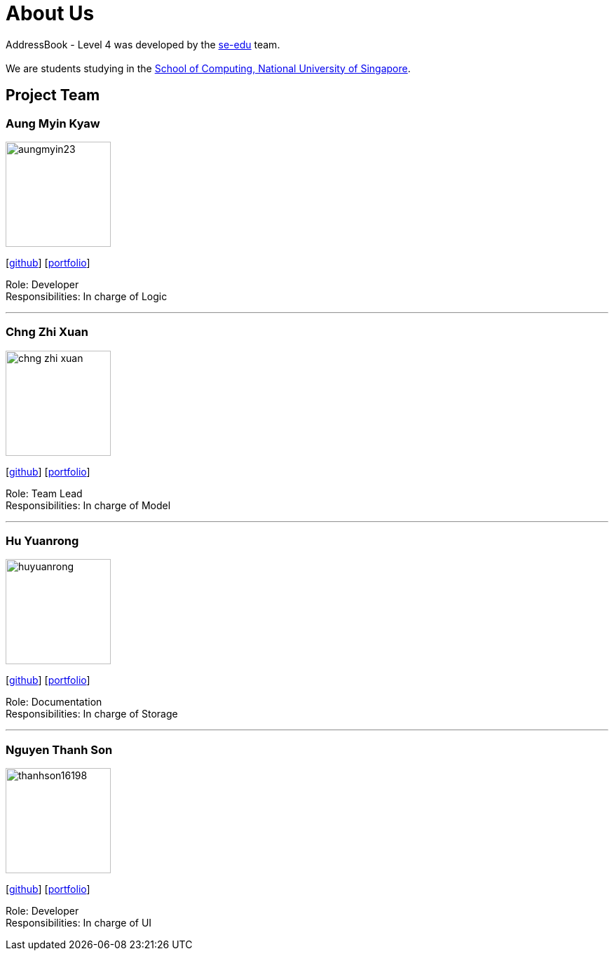 = About Us
:relfileprefix: team/
ifdef::env-github,env-browser[:outfilesuffix: .adoc]
:imagesDir: images
:stylesDir: stylesheets

AddressBook - Level 4 was developed by the https://se-edu.github.io/docs/Team.html[se-edu] team. +
{empty} +
We are students studying in the http://www.comp.nus.edu.sg[School of Computing, National University of Singapore].

== Project Team

=== Aung Myin Kyaw
image::aungmyin23.jpg[width="150", align="left"]
{empty}[https://github.com/aungmyin23[github]] [<<aungmyinkyaw#, portfolio>>]

Role: Developer +
Responsibilities: In charge of Logic

'''

=== Chng Zhi Xuan
image::chng-zhi-xuan.jpg[width="150", align="left"]
{empty}[http://github.com/Chng-Zhi-Xuan[github]] [<<chngzhixuan#, portfolio>>]

Role: Team Lead +
Responsibilities: In charge of Model

'''

=== Hu Yuanrong
image::huyuanrong.jpg[width="150", align="left"]
{empty}[http://github.com/huyuanrong[github]] [<<huyuanrong#, portfolio>>]

Role: Documentation +
Responsibilities: In charge of Storage

'''

=== Nguyen Thanh Son
image::thanhson16198.JPG[width="150", align="left"]
{empty}[http://github.com/thanhson16198[github]] [<<nguyenthanhson#, portfolio>>]

Role: Developer +
Responsibilities: In charge of UI
